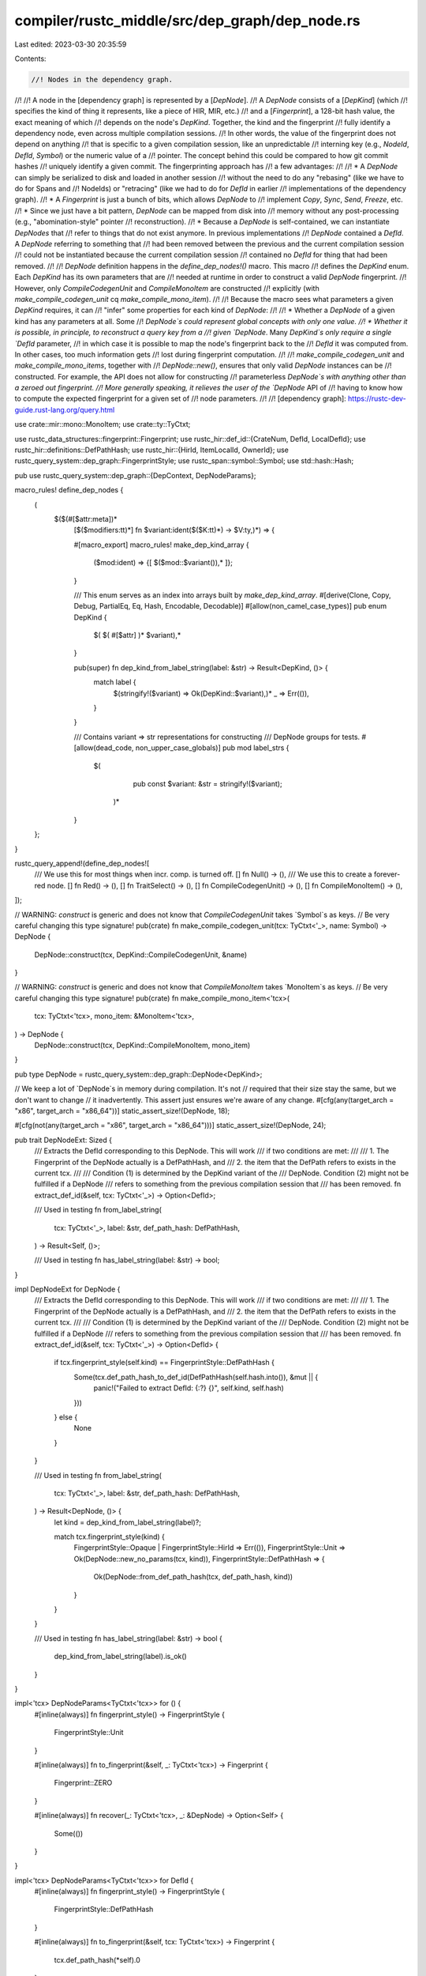 compiler/rustc_middle/src/dep_graph/dep_node.rs
===============================================

Last edited: 2023-03-30 20:35:59

Contents:

.. code-block:: rs

    //! Nodes in the dependency graph.
//!
//! A node in the [dependency graph] is represented by a [`DepNode`].
//! A `DepNode` consists of a [`DepKind`] (which
//! specifies the kind of thing it represents, like a piece of HIR, MIR, etc.)
//! and a [`Fingerprint`], a 128-bit hash value, the exact meaning of which
//! depends on the node's `DepKind`. Together, the kind and the fingerprint
//! fully identify a dependency node, even across multiple compilation sessions.
//! In other words, the value of the fingerprint does not depend on anything
//! that is specific to a given compilation session, like an unpredictable
//! interning key (e.g., `NodeId`, `DefId`, `Symbol`) or the numeric value of a
//! pointer. The concept behind this could be compared to how git commit hashes
//! uniquely identify a given commit. The fingerprinting approach has
//! a few advantages:
//!
//! * A `DepNode` can simply be serialized to disk and loaded in another session
//!   without the need to do any "rebasing" (like we have to do for Spans and
//!   NodeIds) or "retracing" (like we had to do for `DefId` in earlier
//!   implementations of the dependency graph).
//! * A `Fingerprint` is just a bunch of bits, which allows `DepNode` to
//!   implement `Copy`, `Sync`, `Send`, `Freeze`, etc.
//! * Since we just have a bit pattern, `DepNode` can be mapped from disk into
//!   memory without any post-processing (e.g., "abomination-style" pointer
//!   reconstruction).
//! * Because a `DepNode` is self-contained, we can instantiate `DepNodes` that
//!   refer to things that do not exist anymore. In previous implementations
//!   `DepNode` contained a `DefId`. A `DepNode` referring to something that
//!   had been removed between the previous and the current compilation session
//!   could not be instantiated because the current compilation session
//!   contained no `DefId` for thing that had been removed.
//!
//! `DepNode` definition happens in the `define_dep_nodes!()` macro. This macro
//! defines the `DepKind` enum. Each `DepKind` has its own parameters that are
//! needed at runtime in order to construct a valid `DepNode` fingerprint.
//! However, only `CompileCodegenUnit` and `CompileMonoItem` are constructed
//! explicitly (with `make_compile_codegen_unit` cq `make_compile_mono_item`).
//!
//! Because the macro sees what parameters a given `DepKind` requires, it can
//! "infer" some properties for each kind of `DepNode`:
//!
//! * Whether a `DepNode` of a given kind has any parameters at all. Some
//!   `DepNode`s could represent global concepts with only one value.
//! * Whether it is possible, in principle, to reconstruct a query key from a
//!   given `DepNode`. Many `DepKind`s only require a single `DefId` parameter,
//!   in which case it is possible to map the node's fingerprint back to the
//!   `DefId` it was computed from. In other cases, too much information gets
//!   lost during fingerprint computation.
//!
//! `make_compile_codegen_unit` and `make_compile_mono_items`, together with
//! `DepNode::new()`, ensures that only valid `DepNode` instances can be
//! constructed. For example, the API does not allow for constructing
//! parameterless `DepNode`s with anything other than a zeroed out fingerprint.
//! More generally speaking, it relieves the user of the `DepNode` API of
//! having to know how to compute the expected fingerprint for a given set of
//! node parameters.
//!
//! [dependency graph]: https://rustc-dev-guide.rust-lang.org/query.html

use crate::mir::mono::MonoItem;
use crate::ty::TyCtxt;

use rustc_data_structures::fingerprint::Fingerprint;
use rustc_hir::def_id::{CrateNum, DefId, LocalDefId};
use rustc_hir::definitions::DefPathHash;
use rustc_hir::{HirId, ItemLocalId, OwnerId};
use rustc_query_system::dep_graph::FingerprintStyle;
use rustc_span::symbol::Symbol;
use std::hash::Hash;

pub use rustc_query_system::dep_graph::{DepContext, DepNodeParams};

macro_rules! define_dep_nodes {
    (
     $($(#[$attr:meta])*
        [$($modifiers:tt)*] fn $variant:ident($($K:tt)*) -> $V:ty,)*) => {

        #[macro_export]
        macro_rules! make_dep_kind_array {
            ($mod:ident) => {[ $($mod::$variant()),* ]};
        }

        /// This enum serves as an index into arrays built by `make_dep_kind_array`.
        #[derive(Clone, Copy, Debug, PartialEq, Eq, Hash, Encodable, Decodable)]
        #[allow(non_camel_case_types)]
        pub enum DepKind {
            $( $( #[$attr] )* $variant),*
        }

        pub(super) fn dep_kind_from_label_string(label: &str) -> Result<DepKind, ()> {
            match label {
                $(stringify!($variant) => Ok(DepKind::$variant),)*
                _ => Err(()),
            }
        }

        /// Contains variant => str representations for constructing
        /// DepNode groups for tests.
        #[allow(dead_code, non_upper_case_globals)]
        pub mod label_strs {
           $(
                pub const $variant: &str = stringify!($variant);
            )*
        }
    };
}

rustc_query_append!(define_dep_nodes![
    /// We use this for most things when incr. comp. is turned off.
    [] fn Null() -> (),
    /// We use this to create a forever-red node.
    [] fn Red() -> (),
    [] fn TraitSelect() -> (),
    [] fn CompileCodegenUnit() -> (),
    [] fn CompileMonoItem() -> (),
]);

// WARNING: `construct` is generic and does not know that `CompileCodegenUnit` takes `Symbol`s as keys.
// Be very careful changing this type signature!
pub(crate) fn make_compile_codegen_unit(tcx: TyCtxt<'_>, name: Symbol) -> DepNode {
    DepNode::construct(tcx, DepKind::CompileCodegenUnit, &name)
}

// WARNING: `construct` is generic and does not know that `CompileMonoItem` takes `MonoItem`s as keys.
// Be very careful changing this type signature!
pub(crate) fn make_compile_mono_item<'tcx>(
    tcx: TyCtxt<'tcx>,
    mono_item: &MonoItem<'tcx>,
) -> DepNode {
    DepNode::construct(tcx, DepKind::CompileMonoItem, mono_item)
}

pub type DepNode = rustc_query_system::dep_graph::DepNode<DepKind>;

// We keep a lot of `DepNode`s in memory during compilation. It's not
// required that their size stay the same, but we don't want to change
// it inadvertently. This assert just ensures we're aware of any change.
#[cfg(any(target_arch = "x86", target_arch = "x86_64"))]
static_assert_size!(DepNode, 18);

#[cfg(not(any(target_arch = "x86", target_arch = "x86_64")))]
static_assert_size!(DepNode, 24);

pub trait DepNodeExt: Sized {
    /// Extracts the DefId corresponding to this DepNode. This will work
    /// if two conditions are met:
    ///
    /// 1. The Fingerprint of the DepNode actually is a DefPathHash, and
    /// 2. the item that the DefPath refers to exists in the current tcx.
    ///
    /// Condition (1) is determined by the DepKind variant of the
    /// DepNode. Condition (2) might not be fulfilled if a DepNode
    /// refers to something from the previous compilation session that
    /// has been removed.
    fn extract_def_id(&self, tcx: TyCtxt<'_>) -> Option<DefId>;

    /// Used in testing
    fn from_label_string(
        tcx: TyCtxt<'_>,
        label: &str,
        def_path_hash: DefPathHash,
    ) -> Result<Self, ()>;

    /// Used in testing
    fn has_label_string(label: &str) -> bool;
}

impl DepNodeExt for DepNode {
    /// Extracts the DefId corresponding to this DepNode. This will work
    /// if two conditions are met:
    ///
    /// 1. The Fingerprint of the DepNode actually is a DefPathHash, and
    /// 2. the item that the DefPath refers to exists in the current tcx.
    ///
    /// Condition (1) is determined by the DepKind variant of the
    /// DepNode. Condition (2) might not be fulfilled if a DepNode
    /// refers to something from the previous compilation session that
    /// has been removed.
    fn extract_def_id(&self, tcx: TyCtxt<'_>) -> Option<DefId> {
        if tcx.fingerprint_style(self.kind) == FingerprintStyle::DefPathHash {
            Some(tcx.def_path_hash_to_def_id(DefPathHash(self.hash.into()), &mut || {
                panic!("Failed to extract DefId: {:?} {}", self.kind, self.hash)
            }))
        } else {
            None
        }
    }

    /// Used in testing
    fn from_label_string(
        tcx: TyCtxt<'_>,
        label: &str,
        def_path_hash: DefPathHash,
    ) -> Result<DepNode, ()> {
        let kind = dep_kind_from_label_string(label)?;

        match tcx.fingerprint_style(kind) {
            FingerprintStyle::Opaque | FingerprintStyle::HirId => Err(()),
            FingerprintStyle::Unit => Ok(DepNode::new_no_params(tcx, kind)),
            FingerprintStyle::DefPathHash => {
                Ok(DepNode::from_def_path_hash(tcx, def_path_hash, kind))
            }
        }
    }

    /// Used in testing
    fn has_label_string(label: &str) -> bool {
        dep_kind_from_label_string(label).is_ok()
    }
}

impl<'tcx> DepNodeParams<TyCtxt<'tcx>> for () {
    #[inline(always)]
    fn fingerprint_style() -> FingerprintStyle {
        FingerprintStyle::Unit
    }

    #[inline(always)]
    fn to_fingerprint(&self, _: TyCtxt<'tcx>) -> Fingerprint {
        Fingerprint::ZERO
    }

    #[inline(always)]
    fn recover(_: TyCtxt<'tcx>, _: &DepNode) -> Option<Self> {
        Some(())
    }
}

impl<'tcx> DepNodeParams<TyCtxt<'tcx>> for DefId {
    #[inline(always)]
    fn fingerprint_style() -> FingerprintStyle {
        FingerprintStyle::DefPathHash
    }

    #[inline(always)]
    fn to_fingerprint(&self, tcx: TyCtxt<'tcx>) -> Fingerprint {
        tcx.def_path_hash(*self).0
    }

    #[inline(always)]
    fn to_debug_str(&self, tcx: TyCtxt<'tcx>) -> String {
        tcx.def_path_str(*self)
    }

    #[inline(always)]
    fn recover(tcx: TyCtxt<'tcx>, dep_node: &DepNode) -> Option<Self> {
        dep_node.extract_def_id(tcx)
    }
}

impl<'tcx> DepNodeParams<TyCtxt<'tcx>> for LocalDefId {
    #[inline(always)]
    fn fingerprint_style() -> FingerprintStyle {
        FingerprintStyle::DefPathHash
    }

    #[inline(always)]
    fn to_fingerprint(&self, tcx: TyCtxt<'tcx>) -> Fingerprint {
        self.to_def_id().to_fingerprint(tcx)
    }

    #[inline(always)]
    fn to_debug_str(&self, tcx: TyCtxt<'tcx>) -> String {
        self.to_def_id().to_debug_str(tcx)
    }

    #[inline(always)]
    fn recover(tcx: TyCtxt<'tcx>, dep_node: &DepNode) -> Option<Self> {
        dep_node.extract_def_id(tcx).map(|id| id.expect_local())
    }
}

impl<'tcx> DepNodeParams<TyCtxt<'tcx>> for OwnerId {
    #[inline(always)]
    fn fingerprint_style() -> FingerprintStyle {
        FingerprintStyle::DefPathHash
    }

    #[inline(always)]
    fn to_fingerprint(&self, tcx: TyCtxt<'tcx>) -> Fingerprint {
        self.to_def_id().to_fingerprint(tcx)
    }

    #[inline(always)]
    fn to_debug_str(&self, tcx: TyCtxt<'tcx>) -> String {
        self.to_def_id().to_debug_str(tcx)
    }

    #[inline(always)]
    fn recover(tcx: TyCtxt<'tcx>, dep_node: &DepNode) -> Option<Self> {
        dep_node.extract_def_id(tcx).map(|id| OwnerId { def_id: id.expect_local() })
    }
}

impl<'tcx> DepNodeParams<TyCtxt<'tcx>> for CrateNum {
    #[inline(always)]
    fn fingerprint_style() -> FingerprintStyle {
        FingerprintStyle::DefPathHash
    }

    #[inline(always)]
    fn to_fingerprint(&self, tcx: TyCtxt<'tcx>) -> Fingerprint {
        let def_id = self.as_def_id();
        def_id.to_fingerprint(tcx)
    }

    #[inline(always)]
    fn to_debug_str(&self, tcx: TyCtxt<'tcx>) -> String {
        tcx.crate_name(*self).to_string()
    }

    #[inline(always)]
    fn recover(tcx: TyCtxt<'tcx>, dep_node: &DepNode) -> Option<Self> {
        dep_node.extract_def_id(tcx).map(|id| id.krate)
    }
}

impl<'tcx> DepNodeParams<TyCtxt<'tcx>> for (DefId, DefId) {
    #[inline(always)]
    fn fingerprint_style() -> FingerprintStyle {
        FingerprintStyle::Opaque
    }

    // We actually would not need to specialize the implementation of this
    // method but it's faster to combine the hashes than to instantiate a full
    // hashing context and stable-hashing state.
    #[inline(always)]
    fn to_fingerprint(&self, tcx: TyCtxt<'tcx>) -> Fingerprint {
        let (def_id_0, def_id_1) = *self;

        let def_path_hash_0 = tcx.def_path_hash(def_id_0);
        let def_path_hash_1 = tcx.def_path_hash(def_id_1);

        def_path_hash_0.0.combine(def_path_hash_1.0)
    }

    #[inline(always)]
    fn to_debug_str(&self, tcx: TyCtxt<'tcx>) -> String {
        let (def_id_0, def_id_1) = *self;

        format!("({}, {})", tcx.def_path_debug_str(def_id_0), tcx.def_path_debug_str(def_id_1))
    }
}

impl<'tcx> DepNodeParams<TyCtxt<'tcx>> for HirId {
    #[inline(always)]
    fn fingerprint_style() -> FingerprintStyle {
        FingerprintStyle::HirId
    }

    // We actually would not need to specialize the implementation of this
    // method but it's faster to combine the hashes than to instantiate a full
    // hashing context and stable-hashing state.
    #[inline(always)]
    fn to_fingerprint(&self, tcx: TyCtxt<'tcx>) -> Fingerprint {
        let HirId { owner, local_id } = *self;
        let def_path_hash = tcx.def_path_hash(owner.to_def_id());
        Fingerprint::new(
            // `owner` is local, so is completely defined by the local hash
            def_path_hash.local_hash(),
            local_id.as_u32().into(),
        )
    }

    #[inline(always)]
    fn to_debug_str(&self, tcx: TyCtxt<'tcx>) -> String {
        let HirId { owner, local_id } = *self;
        format!("{}.{}", tcx.def_path_str(owner.to_def_id()), local_id.as_u32())
    }

    #[inline(always)]
    fn recover(tcx: TyCtxt<'tcx>, dep_node: &DepNode) -> Option<Self> {
        if tcx.fingerprint_style(dep_node.kind) == FingerprintStyle::HirId {
            let (local_hash, local_id) = Fingerprint::from(dep_node.hash).as_value();
            let def_path_hash = DefPathHash::new(tcx.sess.local_stable_crate_id(), local_hash);
            let def_id = tcx
                .def_path_hash_to_def_id(def_path_hash, &mut || {
                    panic!("Failed to extract HirId: {:?} {}", dep_node.kind, dep_node.hash)
                })
                .expect_local();
            let local_id = local_id
                .try_into()
                .unwrap_or_else(|_| panic!("local id should be u32, found {:?}", local_id));
            Some(HirId { owner: OwnerId { def_id }, local_id: ItemLocalId::from_u32(local_id) })
        } else {
            None
        }
    }
}


